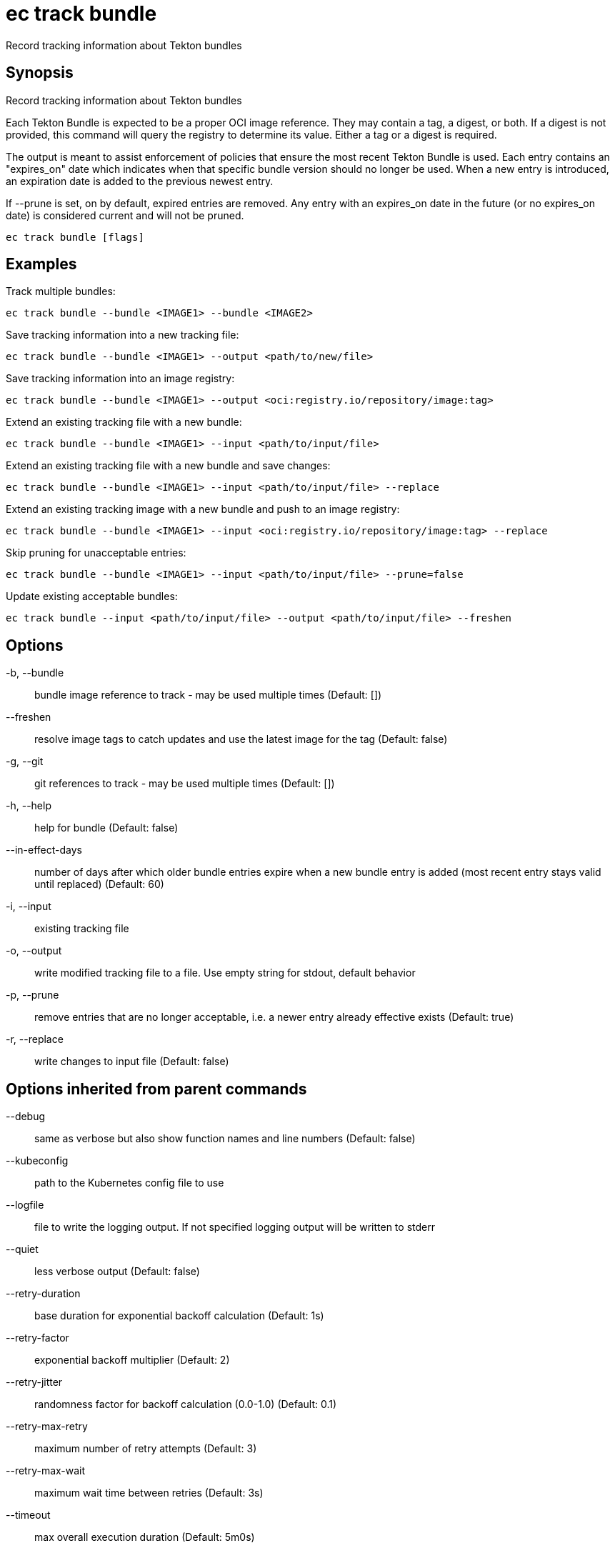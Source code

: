 = ec track bundle

Record tracking information about Tekton bundles

== Synopsis

Record tracking information about Tekton bundles

Each Tekton Bundle is expected to be a proper OCI image reference. They
may contain a tag, a digest, or both. If a digest is not provided, this
command will query the registry to determine its value. Either a tag
or a digest is required.

The output is meant to assist enforcement of policies that ensure the
most recent Tekton Bundle is used. Each entry contains an "expires_on"
date which indicates when that specific bundle version should no longer
be used. When a new entry is introduced, an expiration date is added to
the previous newest entry.

If --prune is set, on by default, expired entries are removed.
Any entry with an expires_on date in the future (or no expires_on date)
is considered current and will not be pruned.

[source,shell]
----
ec track bundle [flags]
----

== Examples
Track multiple bundles:

  ec track bundle --bundle <IMAGE1> --bundle <IMAGE2>

Save tracking information into a new tracking file:

  ec track bundle --bundle <IMAGE1> --output <path/to/new/file>

Save tracking information into an image registry:

  ec track bundle --bundle <IMAGE1> --output <oci:registry.io/repository/image:tag>

Extend an existing tracking file with a new bundle:

  ec track bundle --bundle <IMAGE1> --input <path/to/input/file>

Extend an existing tracking file with a new bundle and save changes:

  ec track bundle --bundle <IMAGE1> --input <path/to/input/file> --replace

Extend an existing tracking image with a new bundle and push to an image registry:

  ec track bundle --bundle <IMAGE1> --input <oci:registry.io/repository/image:tag> --replace

Skip pruning for unacceptable entries:

  ec track bundle --bundle <IMAGE1> --input <path/to/input/file> --prune=false

Update existing acceptable bundles:

  ec track bundle --input <path/to/input/file> --output <path/to/input/file> --freshen

== Options

-b, --bundle:: bundle image reference to track - may be used multiple times (Default: [])
--freshen:: resolve image tags to catch updates and use the latest image for the tag (Default: false)
-g, --git:: git references to track - may be used multiple times (Default: [])
-h, --help:: help for bundle (Default: false)
--in-effect-days:: number of days after which older bundle entries expire when a new bundle entry is added (most recent entry stays valid until replaced) (Default: 60)
-i, --input:: existing tracking file
-o, --output:: write modified tracking file to a file. Use empty string for stdout, default behavior
-p, --prune:: remove entries that are no longer acceptable, i.e. a newer entry already effective exists (Default: true)
-r, --replace:: write changes to input file (Default: false)

== Options inherited from parent commands

--debug:: same as verbose but also show function names and line numbers (Default: false)
--kubeconfig:: path to the Kubernetes config file to use
--logfile:: file to write the logging output. If not specified logging output will be written to stderr
--quiet:: less verbose output (Default: false)
--retry-duration:: base duration for exponential backoff calculation (Default: 1s)
--retry-factor:: exponential backoff multiplier (Default: 2)
--retry-jitter:: randomness factor for backoff calculation (0.0-1.0) (Default: 0.1)
--retry-max-retry:: maximum number of retry attempts (Default: 3)
--retry-max-wait:: maximum wait time between retries (Default: 3s)
--timeout:: max overall execution duration (Default: 5m0s)
--trace:: enable trace logging, set one or more comma separated values: none,all,perf,cpu,mem,opa,log (Default: none)
--verbose:: more verbose output (Default: false)

== See also

 * xref:ec_track.adoc[ec track - Record resource references for tracking purposes]

